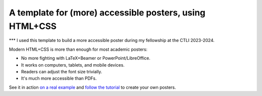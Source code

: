 ==========================================================
 A template for (more) accessible posters, using HTML+CSS
==========================================================
*** I used this template to build a more accessible poster during my fellowship at the CTLI 2023-2024.

Modern HTML+CSS is more than enough for most academic posters:

- No more fighting with LaTeX+Beamer or PowerPoint/LibreOffice.
- It works on computers, tablets, and mobile devices.
- Readers can adjust the font size trivially.
- It's much more accessible than PDFs.

.. image:: docs/tutorial/logo.svg
   :align: center

See it in action `on a real example <https://cpitclaudel.github.io/academic-poster-template/koika/poster.html>`__ and `follow the tutorial <https://cpitclaudel.github.io/academic-poster-template/tutorial/poster.html>`__ to create your own posters.
